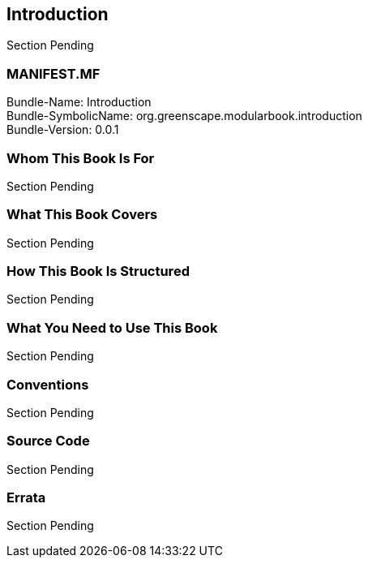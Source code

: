 == Introduction
Section Pending

[discrete]
=== MANIFEST.MF
Bundle-Name: Introduction +
Bundle-SymbolicName: org.greenscape.modularbook.introduction +
Bundle-Version: 0.0.1 +

=== Whom This Book Is For
Section Pending


=== What This Book Covers
Section Pending


=== How This Book Is Structured
Section Pending


=== What You Need to Use This Book
Section Pending


=== Conventions
Section Pending


=== Source Code
Section Pending


=== Errata
Section Pending


